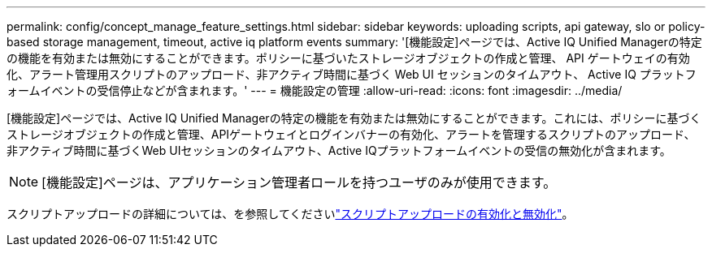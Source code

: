 ---
permalink: config/concept_manage_feature_settings.html 
sidebar: sidebar 
keywords: uploading scripts, api gateway, slo or policy-based storage management, timeout, active iq platform events 
summary: '[機能設定]ページでは、Active IQ Unified Managerの特定の機能を有効または無効にすることができます。ポリシーに基づいたストレージオブジェクトの作成と管理、 API ゲートウェイの有効化、アラート管理用スクリプトのアップロード、非アクティブ時間に基づく Web UI セッションのタイムアウト、 Active IQ プラットフォームイベントの受信停止などが含まれます。' 
---
= 機能設定の管理
:allow-uri-read: 
:icons: font
:imagesdir: ../media/


[role="lead"]
[機能設定]ページでは、Active IQ Unified Managerの特定の機能を有効または無効にすることができます。これには、ポリシーに基づくストレージオブジェクトの作成と管理、APIゲートウェイとログインバナーの有効化、アラートを管理するスクリプトのアップロード、非アクティブ時間に基づくWeb UIセッションのタイムアウト、Active IQプラットフォームイベントの受信の無効化が含まれます。

[NOTE]
====
[機能設定]ページは、アプリケーション管理者ロールを持つユーザのみが使用できます。

====
スクリプトアップロードの詳細については、を参照してくださいlink:task_enable_and_disable_ability_to_upload_scripts.html["スクリプトアップロードの有効化と無効化"]。
